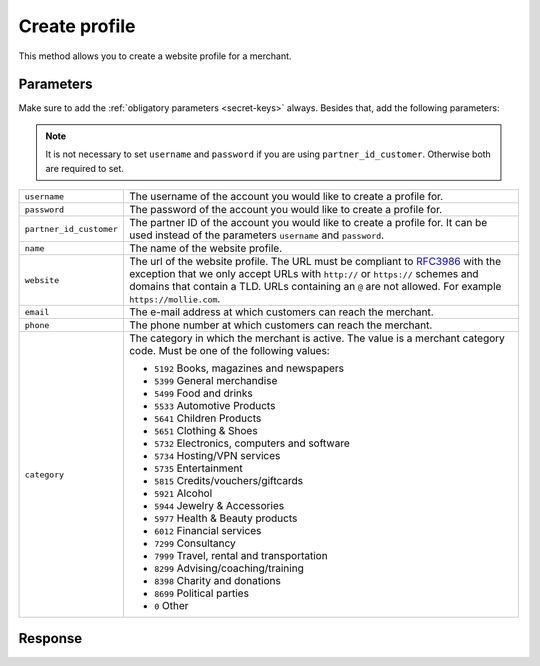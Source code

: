 Create profile
==================

.. api-name:: Reseller API
   :version: 1

.. endpoint::
   :method: POST
   :url: https://www.mollie.com/api/reseller/v1/create-profile

This method allows you to create a website profile for a merchant.

Parameters
----------
Make sure to add the :ref:`obligatory parameters <secret-keys>` always. Besides that, add the following
parameters:

.. note:: It is not necessary to set ``username`` and ``password`` if you are using ``partner_id_customer``. Otherwise
          both are required to set.

.. list-table::
   :widths: auto

   * - ``username``

       .. type:: string

     - The username of the account you would like to create a profile for.

   * - ``password``

       .. type:: string

     - The password of the account you would like to create a profile for.

   * - ``partner_id_customer``

       .. type:: string

     -  The partner ID of the account you would like to create a profile for. It can be used instead of the parameters
        ``username`` and ``password``.

   * - ``name``

       .. type:: string
          :required: true

     - The name of the website profile.

   * - ``website``

       .. type:: URL
          :required: true

     - The url of the website profile. The URL must be compliant to `RFC3986 <https://tools.ietf.org/html/rfc3986>`_
       with the exception that we only accept URLs with ``http://`` or ``https://`` schemes and domains that contain a
       TLD. URLs containing an ``@`` are not allowed. For example ``https://mollie.com``.

   * - ``email``

       .. type:: string
          :required: true

     - The e-mail address at which customers can reach the merchant.

   * - ``phone``

       .. type:: string
          :required: true

     - The phone number at which customers can reach the merchant.

   * - ``category``

       .. type:: string
          :required: false

     - The category in which the merchant is active. The value is a merchant category code. Must be one of the following
       values:

       * ``5192`` Books, magazines and newspapers
       * ``5399`` General merchandise
       * ``5499`` Food and drinks
       * ``5533`` Automotive Products
       * ``5641`` Children Products
       * ``5651`` Clothing & Shoes
       * ``5732`` Electronics, computers and software
       * ``5734`` Hosting/VPN services
       * ``5735`` Entertainment
       * ``5815`` Credits/vouchers/giftcards       
       * ``5921`` Alcohol
       * ``5944`` Jewelry & Accessories
       * ``5977`` Health & Beauty products
       * ``6012`` Financial services
       * ``7299`` Consultancy
       * ``7999`` Travel, rental and transportation
       * ``8299`` Advising/coaching/training
       * ``8398`` Charity and donations
       * ``8699`` Political parties
       * ``0`` Other

Response
--------
.. code-block:: http
   :linenos:

   HTTP/1.1 200 OK
   Content-Type: application/xml; charset=utf-8

   <?xml version="1.0" encoding="UTF-8"?>
   <response version="v1">
        <success>true</success>
        <resultcode>10</resultcode>
        <resultmessage>Profile created successfully</resultmessage>
        <profile>
            <name>Snoep.nl</name>
            <hash>9C696E36</hash>
            <website>http://snoep.nl/</website>
            <sector>6</sector>
            <category>5499</category>
            <verified>false</verified>
            <phone>0201234567</phone>
            <email>info@snoep.nl</email>
            <api_keys>
                <test>test_ImXWtEB4alZ149cxDrLxr1XDt8kbI9</test>
                <live>live_DjymcBSCZX4MijQ2RKHGTmAvB4J4xw</live>
            </api_keys>
        </profile>
   </response>
